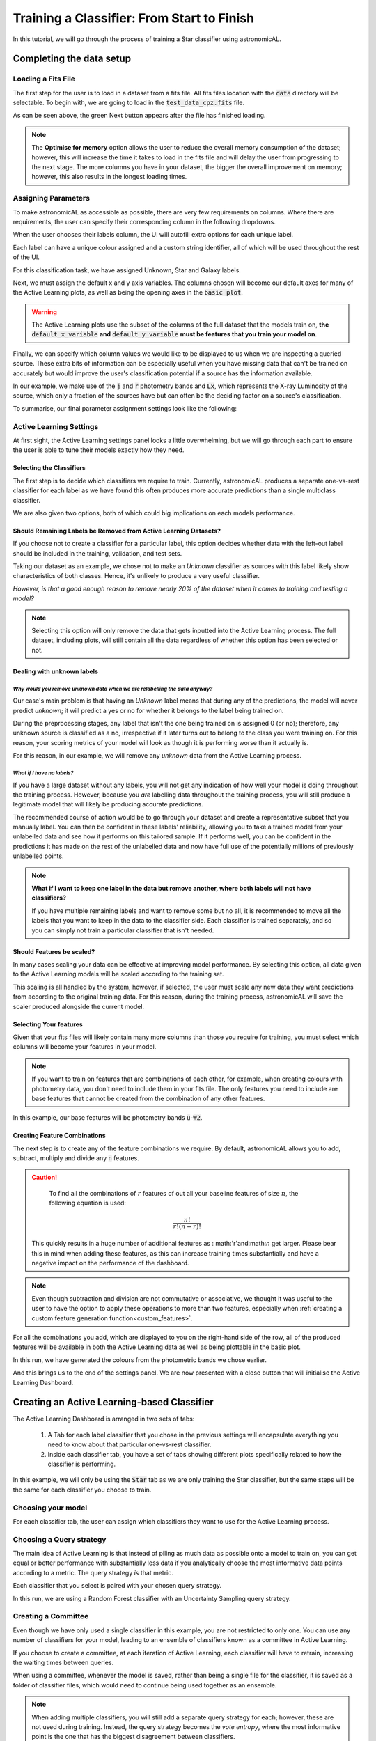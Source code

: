 Training a Classifier: From Start to Finish
=======================================================

In this tutorial, we will go through the process of training a Star classifier using astronomicAL.

Completing the data setup
-----------------------------------


Loading a Fits File
***********************

The first step for the user is to load in a dataset from a fits file. All fits files location with the :code:`data` directory will be selectable. To begin with, we are going to load in the :code:`test_data_cpz.fits` file.

.. image:: ../../images/training_tutorial_settings_loading_data.png
  :width: 46%

.. image:: ../../images/training_tutorial_settings_loading_data_complete.png
  :width: 46%

As can be seen above, the green Next button appears after the file has finished loading.

.. note::
  The **Optimise for memory** option allows the user to reduce the overall memory consumption of the dataset; however, this will increase the time it takes to load in the fits file and will delay the user from progressing to the next stage. The more columns you have in your dataset, the bigger the overall improvement on memory; however, this also results in the longest loading times.

Assigning Parameters
**********************

To make astronomicAL as accessible as possible, there are very few requirements on columns. Where there are requirements, the user can specify their corresponding column in the following dropdowns.

.. image:: ../../images/training_tutorial_settings_assign_params_1.png
  :width: 65%
  :align: center

When the user chooses their labels column, the UI will autofill extra options for each unique label.

.. image:: ../../images/training_tutorial_settings_assign_params_2.png
  :width: 65%
  :align: center

Each label can have a unique colour assigned and a custom string identifier, all of which will be used throughout the rest of the UI.

.. .. image:: ../../images/training_tutorial_settings_assign_params_4.png
.. image:: ../../images/training_tutorial_settings_assign_params_5.png
  :width: 65%
  :align: center
.. .. image:: ../../images/training_tutorial_settings_assign_params_6.png
.. image:: ../../images/training_tutorial_settings_assign_params_7.png
  :width: 65%
  :align: center

For this classification task, we have assigned Unknown, Star and Galaxy labels.

.. image:: ../../images/training_tutorial_settings_assign_params_3.png
  :align: center

Next, we must assign the default x and y axis variables. The columns chosen will become our default axes for many of the Active Learning plots, as well as being the opening axes in the :code:`basic plot`.

.. warning::
  The Active Learning plots use the subset of the columns of the full dataset that the models train on, **the** :code:`default_x_variable` **and** :code:`default_y_variable` **must be features that you train your model on**.

.. raw:: html

   <hr>

.. image:: ../../images/training_tutorial_settings_assign_params_8.png

Finally, we can specify which column values we would like to be displayed to us when we are inspecting a queried source. These extra bits of information can be especially useful when you have missing data that can't be trained on accurately but would improve the user's classification potential if a source has the information available.

In our example, we make use of the :code:`j` and :code:`r` photometry bands and :code:`Lx`, which represents the X-ray Luminosity of the source, which only a fraction of the sources have but can often be the deciding factor on a source's classification.

.. image:: ../../images/training_tutorial_settings_assign_params_9.png

.. raw:: html

   <hr>

To summarise, our final parameter assignment settings look like the following:

.. image:: ../../images/training_tutorial_settings_assign_params_10.png

Active Learning Settings
*************************

At first sight, the Active Learning settings panel looks a little overwhelming, but we will go through each part to ensure the user is able to tune their models exactly how they need.

.. image:: ../../images/training_tutorial_settings_assign_params_11.png

.. raw:: html

   <hr>

Selecting the Classifiers
~~~~~~~~~~~~~~~~~~~~~~~~~~

The first step is to decide which classifiers we require to train. Currently, astronomicAL produces a separate one-vs-rest classifier for each label as we have found this often produces more accurate predictions than a single multiclass classifier.

.. image:: ../../images/training_tutorial_settings_assign_params_12.png
.. image:: ../../images/training_tutorial_settings_assign_params_13.png
.. image:: ../../images/training_tutorial_settings_assign_params_14.png

.. raw:: html

   <hr>

We are also given two options, both of which could big implications on each models performance.

.. image:: ../../images/training_tutorial_settings_assign_params_17.png


Should Remaining Labels be Removed from Active Learning Datasets?
~~~~~~~~~~~~~~~~~~~~~~~~~~~~~~~~~~~~~~~~~~~~~~~~~~~~~~~~~~~~~~~~~~~
If you choose not to create a classifier for a particular label, this option decides whether data with the left-out label should be included in the training, validation, and test sets.

Taking our dataset as an example, we chose not to make an *Unknown* classifier as sources with this label likely show characteristics of both classes. Hence, it's unlikely to produce a very useful classifier.

*However, is that a good enough reason to remove nearly 20% of the dataset when it comes to training and testing a model?*

.. note::

  Selecting this option will only remove the data that gets inputted into the Active Learning process. The full dataset, including plots, will still contain all the data regardless of whether this option has been selected or not.

Dealing with unknown labels
~~~~~~~~~~~~~~~~~~~~~~~~~~~~~~~~~

*Why would you remove unknown data when we are relabelling the data anyway?*
^^^^^^^^^^^^^^^^^^^^^^^^^^^^^^^^^^^^^^^^^^^^^^^^^^^^^^^^^^^^^^^^^^^^^^^^^^^^^^^

Our case's main problem is that having an *Unknown* label means that during any of the predictions, the model will never predict *unknown*; it will predict a yes or no for whether it belongs to the label being trained on.

During the preprocessing stages, any label that isn't the one being trained on is assigned 0 (or no); therefore, any unknown source is classified as a no, irrespective if it later turns out to belong to the class you were training on. For this reason, your scoring metrics of your model will look as though it is performing worse than it actually is.

For this reason, in our example, we will remove any *unknown* data from the Active Learning process.

*What if I have no labels?*
^^^^^^^^^^^^^^^^^^^^^^^^^^^^^^^^^^^^^^^^^^^^^^^^^^^^^^^^^^^^^^^^^^^^^^^^^^^^^^^
If you have a large dataset without any labels, you will not get any indication of how well your model is doing throughout the training process. However, because you *are* labelling data throughout the training process, you will still produce a legitimate model that will likely be producing accurate predictions.

The recommended course of action would be to go through your dataset and create a representative subset that you manually label. You can then be confident in these labels' reliability, allowing you to take a trained model from your unlabelled data and see how it performs on this tailored sample. If it performs well, you can be confident in the predictions it has made on the rest of the unlabelled data and now have full use of the potentially millions of previously unlabelled points.

.. note::
  **What if I want to keep one label in the data but remove another, where both labels will not have classifiers?**

  If you have multiple remaining labels and want to remove some but no all, it is recommended to move all the labels that you want to keep in the data to the classifier side. Each classifier is trained separately, and so you can simply not train a particular classifier that isn't needed.

Should Features be scaled?
~~~~~~~~~~~~~~~~~~~~~~~~~~~~~~~~~~~~~~~~~~~~~~~~~~~~~~~~~~~~~~~~~~~
In many cases scaling your data can be effective at improving model performance. By selecting this option, all data given to the Active Learning models will be scaled according to the training set.

This scaling is all handled by the system, however, if selected, the user must scale any new data they want predictions from according to the original training data. For this reason, during the training process, astronomicAL will save the scaler produced alongside the current model.

.. raw:: html

  <hr>

Selecting Your features
~~~~~~~~~~~~~~~~~~~~~~~~~~~~~~~~~~~~~~~~~~~~~~~~~~~~~~~~~~~~~~~~~~~

.. image:: ../../images/training_tutorial_settings_assign_params_15.png

Given that your fits files will likely contain many more columns than those you require for training, you must select which columns will become your features in your model.

.. note::

	If you want to train on features that are combinations of each other, for example, when creating colours with photometry data, you don't need to include them in your fits file. The only features you need to include are base features that cannot be created from the combination of any other features.


In this example, our base features will be photometry bands :code:`u`-:code:`W2`.

.. image:: ../../images/training_tutorial_settings_assign_params_16.png

.. raw:: html

   <hr>

Creating Feature Combinations
~~~~~~~~~~~~~~~~~~~~~~~~~~~~~~~~~~~

The next step is to create any of the feature combinations we require. By default, astronomicAL allows you to add, subtract, multiply and divide any :code:`n` features.

.. caution::

	To find all the combinations of :math:`r` features of out all your baseline features of size :math:`n`, the following equation is used:
  .. math::

    \frac{n!}{r!(n-r)!}

  This quickly results in a huge number of additional features as : math:'r'and:math:`n` get larger. Please bear this in mind when adding these features, as this can increase training times substantially and have a negative impact on the performance of the dashboard.

.. note::

	Even though subtraction and division are not commutative or associative, we thought it was useful to the user to have the option to apply these operations to more than two features, especially when :ref:`creating a custom feature generation function<custom_features>`.

.. image:: ../../images/training_tutorial_settings_assign_params_18.png

For all the combinations you add, which are displayed to you on the right-hand side of the row, all of the produced features will be available in both the Active Learning data as well as being plottable in the basic plot.

.. image:: ../../images/training_tutorial_settings_assign_params_19.png

In this run, we have generated the colours from the photometric bands we chose earlier.

.. raw:: html

   <hr>

.. image:: ../../images/training_tutorial_settings_assign_params_20.png

And this brings us to the end of the settings panel. We are now presented with a close button that will initialise the Active Learning Dashboard.

.. raw:: html

   <hr>

Creating an Active Learning-based Classifier
---------------------------------------------

.. image:: ../../images/training_tutorial_AL_0.png

The Active Learning Dashboard is arranged in two sets of tabs:

  1. A Tab for each label classifier that you chose in the previous settings will encapsulate everything you need to know about that particular one-vs-rest classifier.

  2. Inside each classifier tab, you have a set of tabs showing different plots specifically related to how the classifier is performing.

In this example, we will only be using the :code:`Star` tab as we are only training the Star classifier, but the same steps will be the same for each classifier you choose to train.

.. raw:: html

   <hr>

Choosing your model
****************************************

For each classifier tab, the user can assign which classifiers they want to use for the Active Learning process.

.. image:: ../../images/training_tutorial_AL_1.png

.. raw:: html

   <hr>

Choosing a Query strategy
**************************************

The main idea of Active Learning is that instead of piling as much data as possible onto a model to train on, you can get equal or better performance with substantially less data if you analytically choose the most informative data points according to a metric. The query strategy *is* that metric.

Each classifier that you select is paired with your chosen query strategy.

In this run, we are using a Random Forest classifier with an Uncertainty Sampling query strategy.

.. image:: ../../images/training_tutorial_AL_4.png

.. raw:: html

   <hr>

Creating a Committee
*****************************
Even though we have only used a single classifier in this example, you are not restricted to only one. You can use any number of classifiers for your model, leading to an ensemble of classifiers known as a committee in Active Learning.

If you choose to create a committee, at each iteration of Active Learning, each classifier will have to retrain, increasing the waiting times between queries.

When using a committee, whenever the model is saved, rather than being a single file for the classifier, it is saved as a folder of classifier files, which would need to continue being used together as an ensemble.

.. note::

	When adding multiple classifiers, you will still add a separate query strategy for each; however, these are not used during training. Instead, the query strategy becomes the *vote entropy*, where the most informative point is the one that has the biggest disagreement between classifiers.

.. raw:: html

   <hr>

How Many Initial Points?
***************************
.. image:: ../../images/training_tutorial_AL_2.png
  :align: center

The final decision is to choose how many initial points to start the training process with. These points are chosen randomly, so choosing a high number may negatively impact Active Learning effectiveness and may reduce the maximum possible performance of your model. However, you will likely reduce the time spent on training and labelling.

Choosing a low number has the benefit that at the point you stop training, the majority of the points accumulated in your model's training set will have been selected based on their informativeness. However, to get good performance, you will have to hand-label more points which could become time-consuming.

.. raw:: html

   <hr>

.. image:: ../../images/training_tutorial_AL_5.png

Here is the final setup for our Star classifier. Now onto the fun part!

Let the training begin!
-------------------------------------

Immediately after confirming the classifier settings, your model will begin training on some randomly selected points; how many is determined by the number you selected in the previous section.

The First Results
***************************

.. image:: ../../images/training_tutorial_AL_6.png

Once trained, you will be presented with a colourful plot showing all your training data, with the axes specified in your :code:`default_x_variable` and :code:`default_y_variable` settings back at the beginning. All the green points are your model's correct predictions, and red is your incorrect predictions. The blue dots are the 5 randomly chosen initial points, and the yellow point is the most informative source for my query strategy.

Good Results, Bad Predictions
~~~~~~~~~~~~~~~~~~~~~~~~~~~~~~
At first glance, it seems like the model is performing amazingly: 91% accuracy in both training and validation sets using only 5 points! Active Learning is good, but it's not *that* good.

If we look at the confusion matrices on the right-hand side, we can see that the model has a large tendency to predict 0. The split between Stars and Galaxies here is roughly 20:80; predicting heavily that sources are not Stars produces high accuracy scores, however when we look at the other metrics, specifically Recall, we see that the performance is not as promising as we first thought.

The Labelling Process
**************************

To improve our results across all metrics, we will need to add some more labelled data for the model to train on. However, we know very little about the current queried point and cannot make a confident classification without more information about the source.

So let's get more information about the source.

Exploring each source
~~~~~~~~~~~~~~~~~~~~~~~~~

.. image:: ../../images/training_tutorial_AL_7.png

Throughout the UI, you will have already noticed several **Choose plot type** panels. This is where the user is able to see more about each source at one time than would normally be possible.

Selected Source Information
^^^^^^^^^^^^^^^^^^^^^^^^^^^^^

.. image:: ../../images/training_tutorial_AL_8.png

One of the available plots is the :code:`Selected Source Information`, which is more of a mini dashboard than a plot, but it allows us to see key information about the selected source.


.. .. image:: ../../images/training_tutorial_AL_9.png
.. image:: ../../images/training_tutorial_AL_10.png

As you can see, we now get the crucial information required to make a confident classification of the source.

By default, the Optical and Radio images of the source are pulled from online databases. This is provided free to the user as all that is required is the location of the source. Given that area of the sky has been sampled, the images will be provided.

We also see the 3 column values we specified in the settings earlier.

Sometimes, however, even this information may not be enough, and that is where the other plots are extremely useful.

The Basic Plot
^^^^^^^^^^^^^^^^^^^^^^^^^

The basic plot allows you to choose any :code:`X` and :code:`Y` axes from all the columns in your original fits file, as well as the additional features you created earlier.

When you first load the basic plot, the axes displayed will be your specified :code:`default_x_variable` and :code:`default_y_variable`, along with the colours you chose at the beginning for each label. As these are the same axes displayed in the Active Learning panel, we can now take a more detailed look at where things are going wrong.

.. image:: ../../images/training_tutorial_AL_11.png
  :width: 47%

.. image:: ../../images/training_tutorial_AL_6_cropped.png
  :width: 49%

It is now very evident that the majority of the incorrect points are Stars, likely meaning the 4 training points in the centre were all labelled as Galaxies and the bottom left point labelled as a Star.


.. raw:: html

   <hr>

Let's look at some of the other generated features and see if they can visually separate Stars and Galaxies.


.. image:: ../../images/training_tutorial_AL_12.png
.. image:: ../../images/training_tutorial_AL_13.png
  :width: 70%

All plots are rendered using Bokeh_ and optimised using Datashader_, enabling you to plot millions of points at once whilst still remaining responsive.

.. _Datashader: http://holoviews.org/user_guide/Large_Data.html
.. _Bokeh: https://docs.bokeh.org/en/latest/index.html


.. image:: ../../images/interactive_plot.gif

.. raw:: html

   <hr>


Once again, we can see clear clustering between the two sets of objects; however, the overlapping boundary is still problematic. That being said, taking all the information into consideration, I think we can assign this source the Star label and continue training.



.. image:: ../../images/training_tutorial_AL_14_0.png

.. image:: ../../images/training_tutorial_AL_15.png

.. raw:: html

   <hr>

The model has now been retrained with the addition of the extra star and now a new *most informative* point has been queried.

.. image:: ../../images/training_tutorial_AL_16.png

Analysing the Performance Scores
************************************

If you look at the score for this iteration, you can see that the accuracy has decreased, with the validation now dropping below 90%!

*Does that mean the model is now worse?*

Well, if we look at our new Recall score, it has increased by over 0.1 (with 1 being the maximum) for both training and validation sets. This means that our model is now labelling more Stars correctly.

However, this time our Precision seems to have taken a hit - dropping by more than 0.15. This means that the model is now classifying a lot more Galaxies as Stars. This can be seen by the new red (incorrect) points above the bottom two labelled points, where the new Star we just labelled seems to have tipped the scales for those points from being classified as Galaxies to now being classified as Stars.

These new incorrect classifications are likely to be corrected in the next iteration as after inspecting the information for the new queried source, we can confidently label this as a Galaxy.

.. image:: ../../images/training_tutorial_AL_21.png

.. raw:: html

   <hr>


Checking Training Progress
********************************

Now is a good time to look at the rest of the plots available to us within the Active Learning panel.

Training Set Plot
~~~~~~~~~~~~~~~~~~~~~~~~~~~~~

.. image:: ../../images/training_tutorial_AL_17.png

As we have seen already, in this plot, we seen all the data within our training set, plotted according to whether our current model has predicted correctly. We also see which points the model has so far trained on and also the queried point which would provide the most information to the model if it was labelled.

.. note::

	It is easy to get confused by the difference between the **training set** and the **points the model has trained on**.

  To clarify:

    **training set** = **training pool** + **points the model has trained on**

  Where the **training pool** are all the points the model gets to choose from when querying its next source.

.. raw:: html

   <hr>


Metric Plot
~~~~~~~~~~~~~~~~~~~~~~~~~~~~~

.. image:: ../../images/training_tutorial_AL_18.png

Arguably the most interesting of the plots to look at, due to it being the driver for the entire Active Learning process, the metric plot is a visualisation of the query strategy. As we are using **Uncertainty Sampling**, this visualises the certainty the model has in its prediction. Green means the model is very confident in its prediction; Red means it's very unsure and can't decide whether the source is a Star or Galaxy.

.. caution::

	It is important to note that it will, at times, look as though the areas of high uncertainty match the areas of incorrect predictions from the model. However, with the query strategies we are using, the Active Learning query process completely ignores which label the model assigns to a source and therefore is not affected by correctness.

  It is easy to misunderstand this as *Active Learning improves your model's accuracy* when all it is doing is reducing the uncertainty of the most uncertain point at that particular iteration. It just so happens that for many cases, the accuracy and other performance scores increase as a byproduct.

.. raw:: html

   <hr>


Validation Set Plot
~~~~~~~~~~~~~~~~~~~~~~~~~~~~~

Next, we have the validation set plot, which is plotted according to its correctness, just like the training set plot.

The plot looks less densely packed because it is only 20% of the original dataset, whereas the training set is 60% of the original dataset.

.. image:: ../../images/training_tutorial_AL_19.png

.. raw:: html

   <hr>


Score Tracking Plot
~~~~~~~~~~~~~~~~~~~~~~~~~~~~~

.. image:: ../../images/training_tutorial_AL_20.png

The score tracking plot does exactly that - tracks scores. This is useful for seeing the overall trend of your models improvement. As is commonly the case, you may start to notice your scores make smaller and smaller changes as more labelled data are added to the model, eventually possibly leading to basically a flat line over multiple iterations. Although there aren't specific stopping criteria for Active Learning, having your scores converge in this way, with no changes in performance as you add more data, might be a good time to stop.


.. raw:: html

   <hr>


It's OK to be Unsure
*********************************

If we skip ahead in the training process a bit, we can see how to approach the situation where you don't know what you should label the source.

.. image:: ../../images/training_tutorial_AL_22.png

As you can see, our model has improved all its metrics to over 0.91, with accuracy now at 98%, all whilst only training on 25 points. Pretty good!

.. image:: ../../images/training_tutorial_AL_23.png
However, our latest source has caused us to pause for a moment. This source is missing its spectra, meaning we need to use the other plots to determine its label. The optical image definitely shows what looks like a bulge, indicating it could be a Galaxy.

.. image:: ../../images/training_tutorial_AL_24.png

However, this plot shows this source is in a region heavily dominated by stars.

Given that the model is training on such a small amount of data (only 25 points!), it is not worth risking a potential incorrect label that could dramatically affect our models' performance.


.. image:: ../../images/training_tutorial_AL_25.png

So we will assign it as Unsure, which removes this point from the training set, and then re-query for the next most informative source.

No harm done!

Seeing the Results
-----------------------------

Training a little further (up to 30 points), let's see how our Star classifier has performed.

.. image:: ../../images/training_tutorial_AL_27.png
  :width: 47%

.. image:: ../../images/training_tutorial_AL_26.png
  :width: 49%

As you can see, the performance overall continues to improve. There are occasional drops, likely due to a queried point being in a part of the search space that has yet to be explored and causing local points to change label abruptly; however, they bounce back almost immediately.

The model would likely improve further if we continued to add a few extra points. Even the next queried point shown on the right would likely correct most of the incorrect points trailing off to its right.

Saving your model
----------------------------

Now that the model has reached a suitable performance for us to apply it to new and unseen data, it is important that we save it for reusability and portability.

Well, the good news is that after each iteration of Active Learning, astronomicAL automatically saves a copy of your model inside the :code:`models/` directory in the form :code:`label-Classifier_QueryStrategy.joblib`. This gets overwritten at each iteration, so it is always the most up-to-date. However, when you require something more permanent, you can use the :code:`Checkpoint` button.

.. image:: ../../images/training_tutorial_AL_28.png

This can be pressed once per iteration and will save your current model in the form :code:`label-Classifier_QueryStrategy-iteration-validationF1score-YYYYMMDD_H:M:S.joblib`
to allow you to choose your best performing or most recent model quickly.

What About The Other Classifiers?
----------------------------------

In this example, we only made use of the Star classifier; well, what about the Galaxy classifier?

.. image:: ../../images/training_tutorial_AL_30.png

As you can see, each classifier tab is independent of the others, allowing you to tailor each classifier for each label. The workflow for training multiple classifiers is down to preference. You could focus on a single classifier until you are happy with its performance, then move on to the next, or you could assign a label for a source on one classifier, then switch over tabs and label a source on one of the other classifiers, each will produce the same results.

.. raw:: html

   <hr>

.. image:: ../../images/training_tutorial_AL_31.png

If you lose track of which tab the selected source is from, you can simply select the :code:`Show Queried` button to reselect the current classifier's queried point.
